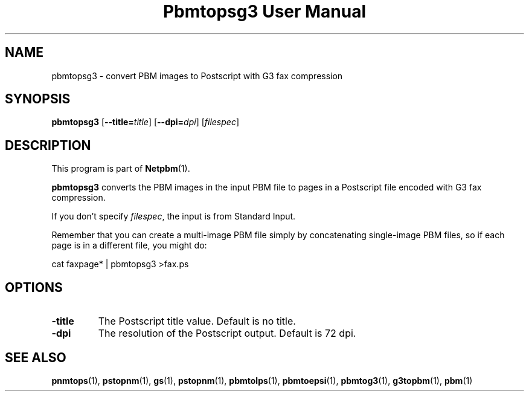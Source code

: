 ." This man page was generated by the Netpbm tool 'makeman' from HTML source.
." Do not hand-hack it!  If you have bug fixes or improvements, please find
." the corresponding HTML page on the Netpbm website, generate a patch
." against that, and send it to the Netpbm maintainer.
.TH "Pbmtopsg3 User Manual" 0 "22 July 2004" "netpbm documentation"

.UN lbAB
.SH NAME
pbmtopsg3 - convert PBM images to Postscript with G3 fax compression

.UN lbAC
.SH SYNOPSIS

\fBpbmtopsg3\fP
[\fB--title=\fP\fItitle\fP]
[\fB--dpi=\fP\fIdpi\fP]
[\fIfilespec\fP]

.UN lbAD
.SH DESCRIPTION
.PP
This program is part of
.BR Netpbm (1).
.PP
\fBpbmtopsg3\fP converts the PBM images in the input PBM file to
pages in a Postscript file encoded with G3 fax compression.
.PP
If you don't specify \fIfilespec\fP, the input is from Standard
Input.
.PP
Remember that you can create a multi-image PBM file simply by
concatenating single-image PBM files, so if each page is in a
different file, you might do:

.nf
cat faxpage* | pbmtopsg3 >fax.ps
.fi

.UN lbAE
.SH OPTIONS


.TP
\fB-title\fP
The Postscript title value.  Default is no title.

.TP
\fB-dpi\fP
The resolution of the Postscript output.  Default is 72 dpi.



.UN lbAF
.SH SEE ALSO
.BR pnmtops (1),
.BR pstopnm (1),
\fBgs\fP(1),
.BR pstopnm (1),
.BR pbmtolps (1),
.BR pbmtoepsi (1),
.BR pbmtog3 (1),
.BR g3topbm (1),
.BR pbm (1)
